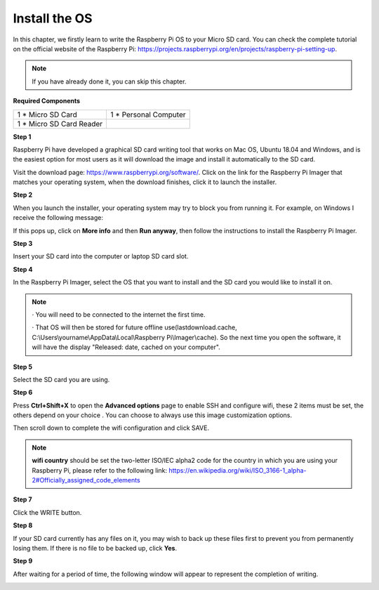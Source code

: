 Install the OS
=============================

In this chapter, we firstly learn to write the Raspberry Pi OS to your Micro SD card. 
You can check the complete tutorial on the official website of the Raspberry Pi: 
https://projects.raspberrypi.org/en/projects/raspberry-pi-setting-up.

.. note::
    If you have already done it, you can skip this chapter.

**Required Components**

+-------------------------+--------------------------+
|1 * Micro SD Card        |1 * Personal Computer     |
+-------------------------+--------------------------+
|1 * Micro SD Card Reader |                          |
+-------------------------+--------------------------+

**Step 1**

Raspberry Pi have developed a graphical SD card writing tool that works on Mac 
OS, Ubuntu 18.04 and Windows, and is the easiest option for most users as it will 
download the image and install it automatically to the SD card.

Visit the download page: https://www.raspberrypi.org/software/. Click on the 
link for the Raspberry Pi Imager that matches your operating system, when the 
download finishes, click it to launch the installer.

.. image:: img/image22.png

**Step 2**

When you launch the installer, your operating system may try to block you from 
running it. For example, on Windows I receive the following message:

If this pops up, click on **More info** and then **Run anyway**, then follow the 
instructions to install the Raspberry Pi Imager.

.. image:: img/image23.png

**Step 3**

Insert your SD card into the computer or laptop SD card slot.

**Step 4**

In the Raspberry Pi Imager, select the OS that you want to install and the SD card 
you would like to install it on.

.. image:: img/image24.png

.. note::
    · You will need to be connected to the internet the first time.
	
    · That OS will then be stored for future offline use(lastdownload.cache, C:\\Users\\yourname\\AppData\\Local\\Raspberry Pi\\Imager\\cache). So the next time you open the software, it will have the display "Released: date, cached on your computer".
	  
**Step 5**

Select the SD card you are using.

.. image:: img/image25.png

**Step 6**

Press **Ctrl+Shift+X** to open the **Advanced options** page to enable SSH and 
configure wifi, these 2 items must be set, the others depend on your choice . You 
can choose to always use this image customization options.

.. image:: img/image26.png

Then scroll down to complete the wifi configuration and click SAVE.

.. note::
    **wifi country** should be set the two-letter ISO/IEC alpha2 code for the 
    country in which you are using your Raspberry Pi, please refer to the following link: https://en.wikipedia.org/wiki/ISO_3166-1_alpha-2#Officially_assigned_code_elements

.. image:: img/image27.png

**Step 7**

Click the WRITE button.

.. image:: img/image28.png

**Step 8**

If your SD card currently has any files on it, you may wish to back up these files first 
to prevent you from permanently losing them. If there is no file to be backed up, 
click **Yes**.

.. image:: img/image29.png

**Step 9**

After waiting for a period of time, the following window will appear to represent the 
completion of writing.

.. image:: img/image30.png

